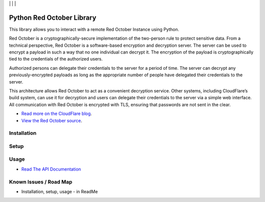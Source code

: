 | |Build Status| | |Coveralls Status| | |Codecov Status| | |Code Climate|

Python Red October Library
==========================

This library allows you to interact with a remote Red October Instance using Python.

Red October is a cryptographically-secure implementation of the two-person rule to
protect sensitive data. From a technical perspective, Red October is a software-based
encryption and decryption server. The server can be used to encrypt a payload in such
a way that no one individual can decrypt it. The encryption of the payload is
cryptographically tied to the credentials of the authorized users.

Authorized persons can delegate their credentials to the server for a period of time.
The server can decrypt any previously-encrypted payloads as long as the appropriate number
of people have delegated their credentials to the server.

This architecture allows Red October to act as a convenient decryption service. Other
systems, including CloudFlare’s build system, can use it for decryption and users can
delegate their credentials to the server via a simple web interface. All communication
with Red October is encrypted with TLS, ensuring that passwords are not sent in the clear.

* `Read more on the CloudFlare blog
  <https://blog.cloudflare.com/red-october-cloudflares-open-source-implementation-of-the-two-man-rule/>`_.
* `View the Red October source
  <https://github.com/cloudflare/redoctober>`_.

Installation
------------

Setup
-----

Usage
-----

* `Read The API Documentation <https://laslabs.github.io/python-red-october>`_

Known Issues / Road Map
-----------------------

-  Installation, setup, usage - in ReadMe

.. |Build Status| image:: https://api.travis-ci.org/laslabs/Python-Red-October.svg?branch=master
   :target: https://travis-ci.org/laslabs/Python-Red-October
.. |Coveralls Status| image:: https://coveralls.io/repos/laslabs/Python-Red-October/badge.svg?branch=master
   :target: https://coveralls.io/r/laslabs/Python-Red-October?branch=master
.. |Codecov Status| image:: https://codecov.io/gh/laslabs/Python-Red-October/branch/master/graph/badge.svg
   :target: https://codecov.io/gh/laslabs/Python-Red-October
.. |Code Climate| image:: https://codeclimate.com/github/laslabs/Python-Red-October/badges/gpa.svg
   :target: https://codeclimate.com/github/laslabs/Python-Red-October
